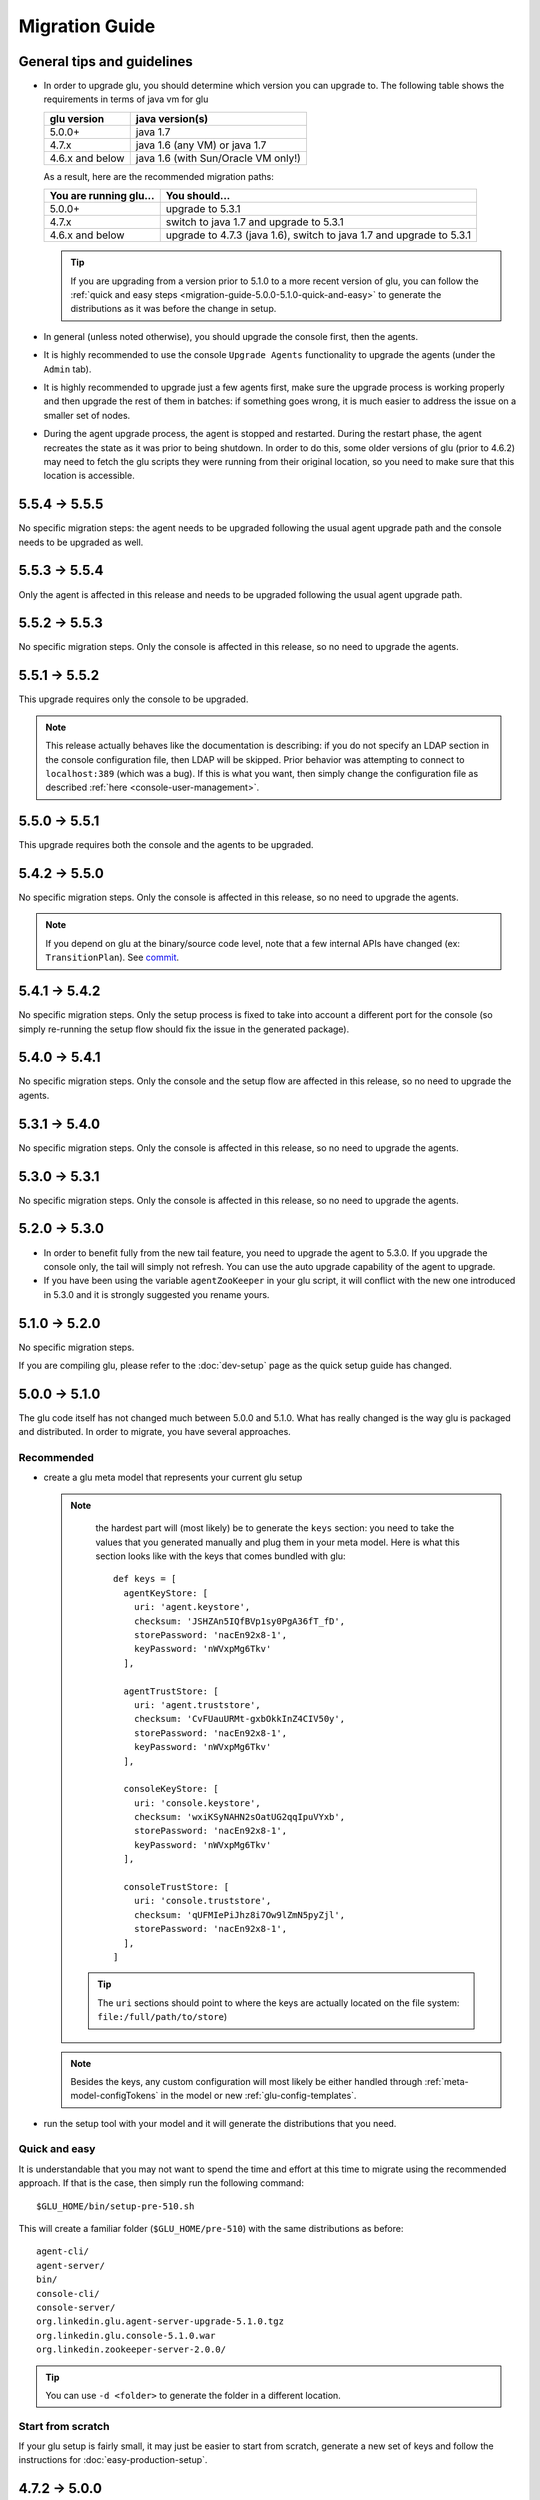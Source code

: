 .. Copyright (c) 2013-2014 Yan Pujante

   Licensed under the Apache License, Version 2.0 (the "License"); you may not
   use this file except in compliance with the License. You may obtain a copy of
   the License at

   http://www.apache.org/licenses/LICENSE-2.0

   Unless required by applicable law or agreed to in writing, software
   distributed under the License is distributed on an "AS IS" BASIS, WITHOUT
   WARRANTIES OR CONDITIONS OF ANY KIND, either express or implied. See the
   License for the specific language governing permissions and limitations under
   the License.

Migration Guide
===============

.. _migration-guide-overall:

General tips and guidelines
---------------------------

* In order to upgrade glu, you should determine which version you can upgrade to. The following table shows the requirements in terms of java vm for glu

  +----------------+-----------------------------------+
  |glu version     |java version(s)                    |
  +================+===================================+
  | 5.0.0+         |java 1.7                           |
  +----------------+-----------------------------------+
  | 4.7.x          |java 1.6 (any VM) or java 1.7      |
  +----------------+-----------------------------------+
  | 4.6.x and below|java 1.6 (with Sun/Oracle VM only!)|
  +----------------+-----------------------------------+

  As a result, here are the recommended migration paths:

  +----------------------+---------------------------------------+
  |You are running glu...| You should...                         |
  +======================+=======================================+
  | 5.0.0+               |upgrade to 5.3.1                       |
  +----------------------+---------------------------------------+
  | 4.7.x                |switch to java 1.7 and upgrade to 5.3.1|
  +----------------------+---------------------------------------+
  | 4.6.x and below      |upgrade to 4.7.3 (java 1.6),           |
  |                      |switch to java 1.7 and upgrade to 5.3.1|
  +----------------------+---------------------------------------+

  .. tip:: If you are upgrading from a version prior to 5.1.0 to a more recent version of glu, you can follow the :ref:`quick and easy steps <migration-guide-5.0.0-5.1.0-quick-and-easy>` to generate the distributions as it was before the change in setup.

* In general (unless noted otherwise), you should upgrade the console first, then the agents.

* It is highly recommended to use the console ``Upgrade Agents`` functionality to upgrade the agents (under the ``Admin`` tab).

* It is highly recommended to upgrade just a few agents first, make sure the upgrade process is working properly and then upgrade the rest of them in batches: if something goes wrong, it is much easier to address the issue on a smaller set of nodes.

* During the agent upgrade process, the agent is stopped and restarted. During the restart phase, the agent recreates the state as it was prior to being shutdown. In order to do this, some older versions of glu (prior to 4.6.2) may need to fetch the glu scripts they were running from their original location, so you need to make sure that this location is accessible.

.. _migration-guide-5.5.4-5.5.5:

5.5.4 -> 5.5.5
--------------

No specific migration steps: the agent needs to be upgraded following the usual agent upgrade path and the console needs to be upgraded as well.

.. _migration-guide-5.5.3-5.5.4:

5.5.3 -> 5.5.4
--------------
Only the agent is affected in this release and needs to be upgraded following the usual agent upgrade path.

.. _migration-guide-5.5.2-5.5.3:

5.5.2 -> 5.5.3
--------------
No specific migration steps. Only the console is affected in this release, so no need to upgrade the agents.

.. _migration-guide-5.5.1-5.5.2:

5.5.1 -> 5.5.2
--------------
This upgrade requires only the console to be upgraded.

.. note:: This release actually behaves like the documentation is describing: if you do not specify an LDAP section in the console configuration file, then LDAP will be skipped. Prior behavior was attempting to connect to ``localhost:389`` (which was a bug). If this is what you want, then simply change the configuration file as described :ref:`here <console-user-management>`.

.. _migration-guide-5.5.0-5.5.1:

5.5.0 -> 5.5.1
--------------
This upgrade requires both the console and the agents to be upgraded.

.. _migration-guide-5.4.2-5.5.0:

5.4.2 -> 5.5.0
--------------
No specific migration steps. Only the console is affected in this release, so no need to upgrade the agents.

.. note:: If you depend on glu at the binary/source code level, note that a few internal APIs have changed (ex: ``TransitionPlan``). See `commit <https://github.com/pongasoft/glu/commit/9d9759ac5672bad2db5ed716eb065250ee181f9a>`_.

.. _migration-guide-5.4.1-5.4.2:

5.4.1 -> 5.4.2
--------------

No specific migration steps. Only the setup process is fixed to take into account a different port for the console (so simply re-running the setup flow should fix the issue in the generated package).

.. _migration-guide-5.4.0-5.4.1:

5.4.0 -> 5.4.1
--------------

No specific migration steps. Only the console and the setup flow are affected in this release, so no need to upgrade the agents.

.. _migration-guide-5.3.1-5.4.0:

5.3.1 -> 5.4.0
--------------

No specific migration steps. Only the console is affected in this release, so no need to upgrade the agents.

.. _migration-guide-5.3.0-5.3.1:

5.3.0 -> 5.3.1
--------------

No specific migration steps. Only the console is affected in this release, so no need to upgrade the agents.


.. _migration-guide-5.2.0-5.3.0:

5.2.0 -> 5.3.0
--------------
* In order to benefit fully from the new tail feature, you need to upgrade the agent to 5.3.0. If you upgrade the console only, the tail will simply not refresh. You can use the auto upgrade capability of the agent to upgrade.
* If you have been using the variable ``agentZooKeeper`` in your glu script, it will conflict with the new one introduced in 5.3.0 and it is strongly suggested you rename yours.

.. _migration-guide-5.1.0-5.2.0:

5.1.0 -> 5.2.0
--------------
No specific migration steps.

If you are compiling glu, please refer to the :doc:`dev-setup` page as the quick setup guide has changed.

.. _migration-guide-5.0.0-5.1.0:

5.0.0 -> 5.1.0
--------------
The glu code itself has not changed much between 5.0.0 and 5.1.0. What has really changed is the way glu is packaged and distributed. In order to migrate, you have several approaches.

Recommended
^^^^^^^^^^^
* create a glu meta model that represents your current glu setup

  .. note:: 
     the hardest part will (most likely) be to generate the ``keys`` section: you need to take the values that you generated manually and plug them in your meta model. Here is what this section looks like with the keys that comes bundled with glu::

      def keys = [
        agentKeyStore: [
          uri: 'agent.keystore',
          checksum: 'JSHZAn5IQfBVp1sy0PgA36fT_fD',
          storePassword: 'nacEn92x8-1',
          keyPassword: 'nWVxpMg6Tkv'
        ],

        agentTrustStore: [
          uri: 'agent.truststore',
          checksum: 'CvFUauURMt-gxbOkkInZ4CIV50y',
          storePassword: 'nacEn92x8-1',
          keyPassword: 'nWVxpMg6Tkv'
        ],

        consoleKeyStore: [
          uri: 'console.keystore',
          checksum: 'wxiKSyNAHN2sOatUG2qqIpuVYxb',
          storePassword: 'nacEn92x8-1',
          keyPassword: 'nWVxpMg6Tkv'
        ],

        consoleTrustStore: [
          uri: 'console.truststore',
          checksum: 'qUFMIePiJhz8i7Ow9lZmN5pyZjl',
          storePassword: 'nacEn92x8-1',
        ],
      ]

   .. tip::
      The ``uri`` sections should point to where the keys are actually located on the file system: ``file:/full/path/to/store``)

  .. note::
     Besides the keys, any custom configuration will most likely be either handled through :ref:`meta-model-configTokens` in the model or new :ref:`glu-config-templates`.


* run the setup tool with your model and it will generate the distributions that you need.

.. _migration-guide-5.0.0-5.1.0-quick-and-easy:

Quick and easy 
^^^^^^^^^^^^^^
It is understandable that you may not want to spend the time and effort at this time to migrate using the recommended approach. If that is the case, then simply run the following command::

   $GLU_HOME/bin/setup-pre-510.sh

This will create a familiar folder (``$GLU_HOME/pre-510``) with the same distributions as before::

   agent-cli/
   agent-server/
   bin/
   console-cli/
   console-server/
   org.linkedin.glu.agent-server-upgrade-5.1.0.tgz
   org.linkedin.glu.console-5.1.0.war
   org.linkedin.zookeeper-server-2.0.0/

.. tip::
   You can use ``-d <folder>`` to generate the folder in a different location.

Start from scratch
^^^^^^^^^^^^^^^^^^
If your glu setup is fairly small, it may just be easier to start from scratch, generate a new set of keys and follow the instructions for :doc:`easy-production-setup`.

.. _migration-guide-4.7.2-5.0.0:

4.7.2 -> 5.0.0
--------------
The only migration step required for this upgrade is to make sure that you are using java 1.7.

.. warning::
   In order to migrate to 5.0.0 from an earlier version you should **first** upgrade to ``4.7.2``!

.. _migration-guide-4.7.1-4.7.2:


4.7.1 -> 4.7.2
--------------
No specific migration steps.

.. note::
   Once you have upgraded to ``4.7.2`` using jdk1.6, you should now be able to change java to 1.7 and restart all your components. This is a prerequisite to migrate to 5.0.0!

.. _migration-guide-4.6.2-4.7.1:

4.6.2 -> 4.7.1
--------------
.. warning::
   ``4.7.0`` contains a critical bug and should not be used. It is also recommended to use ``4.7.2`` instead of ``4.7.1`` if you are upgrading from an earlier version.

This release contains a major upgrade of all the libraries used by glu. The purpose of this release is to allow glu to finally be able to run under any java VM including java 1.7 (as java 1.6 is now no longer supported by Oracle). Here are the requirements in terms of VM version(s):

+----------------+-----------------------------------+
|glu version     |java version(s)                    |
+================+===================================+
| 5.0.0+         |java 1.7                           |
+----------------+-----------------------------------+
| 4.7.x          |java 1.6 (any VM) or java 1.7      |
+----------------+-----------------------------------+
| 4.6.x and below|java 1.6 (with Sun/Oracle VM only!)|
+----------------+-----------------------------------+

.. note:: One notable change is the use of the latest version of ZooKeeper (3.4.5). Although the ZooKeeper servers do not need to be upgraded (backward compatible), it is advised to upgrade them and you should follow the procedure described on the ZooKeeper web site.

Besides (optionally) upgrading the ZooKeeper servers, there are no specific migration steps for this release.
